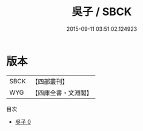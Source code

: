 #+TITLE: 吳子 / SBCK

#+DATE: 2015-09-11 03:51:02.124923
* 版本
 |      SBCK|【四部叢刊】  |
 |       WYG|【四庫全書・文淵閣】|
目次
 - [[file:KR3b0004_000.txt][吳子 0]]
